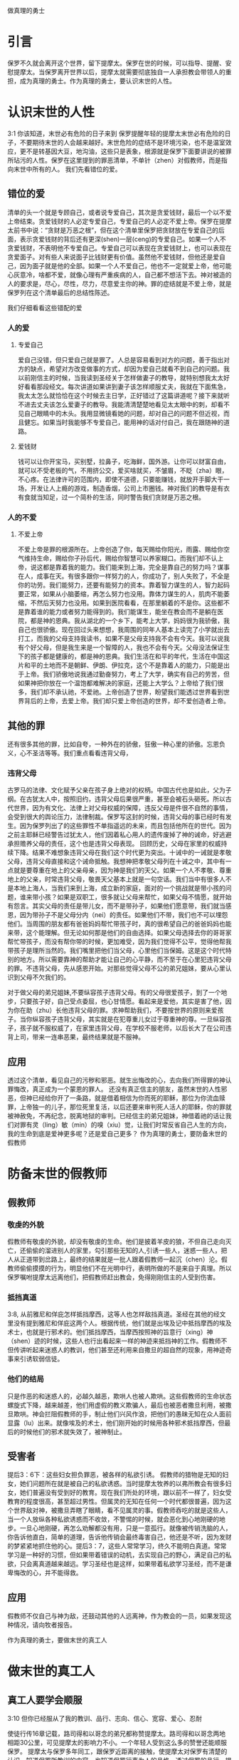 做真理的勇士

* 引言

保罗不久就会离开这个世界，留下提摩太。保罗在世的时候，可以指导、提醒、安慰提摩太。当保罗离开世界以后，提摩太就需要彻底独自一人承担教会带领人的重担，成为真理的勇士。作为真理的勇士，要认识末世的人性。
  
* 认识末世的人性
3:1 你该知道，末世必有危险的日子来到
保罗提醒年轻的提摩太末世必有危险的日子，不要期待末世的人会越来越好。末世危险的症结不是环境污染，也不是温室效应，更不是转基因大豆，地沟油，这些只是表象，根源就是保罗下面要讲说的被罪所玷污的人性。保罗在这里提到的罪恶清单，不单针（zhen）对假教师，而是指向末世中所有的人。
我们先看错位的爱。
** 错位的爱 
清单的头一个就是专顾自己，或者说专爱自己，其次是贪爱钱财，最后一个以不爱上帝结束。贪爱钱财的人必定专爱自己，专爱自己的人必定不爱上帝。保罗在提摩太前书中说：“贪财是万恶之根”，但在这个清单里保罗把贪财放在专爱自己的后面，表示贪爱钱财的背后还有更深(shen)一层(ceng)的专爱自己。如果一个人不贪爱钱财，不表明他不专爱自己。专爱自己可以表现在贪爱钱财上，也可以表现在贪爱面子。对有些人来说面子比钱财更有价值。虽然他不爱钱财，但他还是爱自己，因为面子就是他的全部。如果一个人不爱自己，他也不一定就爱上帝，他可能心灰意冷，啥都不爱，就像心理有严重疾病的人，自己都不想活下去。神对被造的人的要求是，尽心，尽性，尽力，尽意爱主你的神。罪的症结就是不爱上帝，就是保罗列在这个清单最后的总结性陈述。

我们仔细看看这些错配的爱
*** 人的爱
**** 专爱自己
     爱自己没错，但只爱自己就是罪了。人总是容易看到对方的问题，善于指出对方的缺点，希望对方改变做事的方式，却因为爱自己就看不到自己的问题。我以前刚信主的时候，当我读到圣经关于怎样做妻子的教导，就特别想我太太好好看看那段经文。每次讲道如果讲到妻子该怎样顺服丈夫，我就在下面焦急，我太太怎么就恰恰在这个时候去主日学，正好错过了这篇讲道呢？接下来就听不进去丈夫该怎么爱妻子的教导。我能清清楚楚地看见太太眼中的刺，却看不见自己眼睛中的木头。我用显微镜看她的问题，却对自己的问题不但近视，而且健忘。如果当时我能够不专爱自己，能用神的话对付自己，我在跟随神的道路。
**** 爱钱财
  钱可以让你开宝马，买别墅，拉鼻子，吃海鲜，国外游。让你可以财富自由，就可以不受老板的气，不用挤公交，爱买啥就买，不皱眉，不眨（zha）眼，不心疼。在法律许可的范围内，即使不道德，只要能赚钱，就放开手脚大干一场，开发让人上瘾的游戏，制造香烟，公司上市圈钱。神对我们的教导是有衣有食就当知足，过一个简朴的生活，同时警告我们贪财是万恶之根。
*** 人的不爱
****  不爱上帝
     不爱上帝是罪的根源所在。上帝创造了你，每天赐给你阳光，雨露、赐给你空气维持生命，赐给你子孙后代，赐给你智慧可以养家糊口。而我们却不认上帝，说这都是靠着我的能力。我们能来到上海，完全是靠自己的努力吗？谋事在人，成事在天。有很多跟你一样努力的人，你成功了，别人失败了，不全是你的功劳。我们能努力，还要有能努力的资本。靠着智力谋生的人，智力起码要正常，如果从小脑萎缩，再怎么努力也没用。靠体力谋生的人，肌肉不能萎缩，不然后天努力也没用。如果到医院看看，在那里躺着的不是你。这些都不是靠着谁的能力或者努力能得到的。我们能谋生，能坐在教会而不是躺在医院，都是神的恩典。我从湖北的一个乡下，能考上大学，妈妈很为我骄傲，我自己也很骄傲。现在回过头来想想，我周围的同年人基本上读完了小学就出去打工，而我的父母支持我读书，如果不是父母支持我不会有今天。我可以说我有个好父母，但是我生来是一个智障的人，我也不会有今天。父母没法保证生下的孩子都是健康的，都是神的恩典。我们生活在和平的年代，生活在中国这片和平的土地而不是朝鲜、伊朗、伊拉克，这个不是靠着人的能力，只能是出于上帝。我们骄傲地说我通过勤奋努力，考上了大学，确实有自己的劳苦，但如果神把你放在一个温饱都难解决的家庭，还能上大学么？上帝给了我们很多，我们却不承认祂，不爱祂。上帝创造了世界，盼望我们能透过世界看到世界背后的上帝，去爱上帝。我们却只爱上帝创造的世界，却不爱创造者上帝。
** 其他的罪
  
 还有很多其他的罪，比如自夸，一种外在的骄傲，狂傲一种心里的骄傲。忘恩负义，心不圣洁等等。我们重点看看违背父母，
*** 违背父母
古罗马的法律、文化赋予父亲在孩子身上绝对的权柄。中国古代也是如此，父为子纲。在古犹太人中，按照旧约，违背父母后果很严重，甚至会被石头砸死。所以古代世界，因为有文化、法律上对父母权威的保障，违反父母是件很不自然的事情，会受到很大的舆论压力，法律制裁。保罗写这封的时候，违背父母的事已经时有发生。因为保罗列出了的这些罪性不单指遥远的未来，而且包括他所在的世代。因为之前主耶稣已经警告过犹太人，他们因着私心用人的遗传废掉了神的诫命，好逃避承担赡养父母的责任，这个也是违背父母表现。
回顾历史，父母在家里的权威持续下降。结果不难想象违背父母在我们这个时代更为突出。十诫中的一诫就是孝敬父母，违背父母直接和这个诫命抵触。我想神把孝敬父母列在十诫之中，其中有一点就是要尊重在地上的父亲母亲，因为神是我们的天父。如果一个人不孝敬、尊重地上的父亲，时常违背父母，敬畏天父基本上就是一句空话。我们当中有很多人不是本地上海人，当我们来到上海，成立新的家庭，面对的一个挑战就是带小孩的问题，谁来带小孩？如果是双职工，很多就让父母来帮忙，如果父母不情愿，就开始有怨言。其实父母的责任是带儿女，而不是带孙子，如果他们愿意带，我们就当感恩，因为带孙子不是父母分内（nei）的责任。如果他们不带，我们也不可以埋怨他们。当周围的朋友都有爸爸妈妈帮忙带孩子时，真的很希望自己的爸爸妈妈也能来带，这个能理解。但无论如何那是他们的自由选择。如果父母选择去你的哥哥家帮忙带孩子，而没有帮你带的时候，更加难受，因为我们觉得不公平，觉得他帮我带孩子是理所当然的。我们嘴里把他们当父母，心里他们当保姆。这是这个时代特别的地方。所以需要靠神的帮助才能让自己的心平静，而不至于在心里犯违背父母的罪。不违背父母，先从感恩开始。对那些觉得父母不公的弟兄姐妹，要从心里认识到父母不欠我们的。

对于做父母的弟兄姐妹,不要纵容孩子违背父母。有的父母很爱孩子，到了一个地步，只要孩子好，自己受点委屈，也心甘情愿。看起来是爱他，其实是害了他，因为你在助（zhu）长他违背父母的罪。求神帮助我们，不要按世界的原则来爱孩子。当你纵容孩子违背父母，其实就是在犯尊重儿女过于尊重神的尊。一旦纵容孩子，孩子就不服权威了，在家里违背父母，在学校不服老师，以后长大了在公司违背上司，带来一连串恶果，最终结果就是不服神。

** 应用
透过这个清单，看见自己的污秽和邪恶。就生出悔改的心，去向我们所得罪的神认罪悔改，真正成为一个蒙恩的罪人。
还没有真正信主的朋友，虽然末世的人性邪恶，但神已经给你开了一条路，就是借着相信为你而死的耶稣，那位为你流血赎罪，上帝独一的儿子，那位死里复活，以后还要来审判死人活人的耶稣，你的罪就被神赦免，不再纪念，脱离地狱的审判。已经信主的弟兄姐妹，神借着祂的话让我们对罪有灵（ling）敏（min）的嗅（xiu）觉，让我们时常反省自己人生的方向，我的生命到底是爱神更多呢？还是爱自己更多？ 
作为真理的勇士，要防备末世的假教师
* 防备末世的假教师
** 假教师
*** 敬虔的外貌
假教师有敬虔的外貌，却没有敬虔的生命。他们是披着羊皮的狼，不但自己走向灭亡，还偷偷的溜进别人的家里，勾引那些无知的人,引诱一些人，迷惑一些人，把人从正道带到岔路上，最终的结果就是一批人跟着假教师一起沉（chen）沦。假教师偷偷摸摸的行为，明显他们不在光明中行，表明所做的不是来自于真理。所以保罗嘱咐提摩太远离他们，把假教师赶出教会，免得刚刚信主的人受到伤害。
*** 抵挡真道
3:8, 从前雅尼和佯庇怎样抵挡摩西，这等人也怎样敌挡真道。圣经在其他的经文里没有提到雅尼和佯庇这两个人。根据传统，他们就是出埃及记中抵挡摩西的埃及术士，也就是行邪术的。他们抵挡摩西，当摩西按照神的旨意行（xing）神（shen）迹的时候，这些人也行出看起来一样的神迹来抵挡神的工作。假教师不但传讲听起来迷惑人的教训，他们甚至还利用来自撒旦的超自然的现象，用神迹奇事来引诱软弱信徒。
*** 他们的结局
    只是作恶的和迷惑人的，必越久越恶，欺哄人也被人欺哄。这些假教师的生命状态螺旋式下降，越来越差，他们用虚假的教义欺骗人，最后也被恶者撒旦利用，被撒旦欺哄。神会拦阻假教师的手，制止他们兴风作浪，把他们的愚昧无知在众人面前显露（lu）出来。就像埃及的术士，他们刚开始的时候用各种邪术抵挡摩西，但最后的时候他们的邪术就失效了，被神制止。
** 受害者 
提后3：6下：这些妇女担负罪恶，被各样的私欲引诱。
假教师的猎物是无知的妇女，她们问题所在就是被自己的私欲诱惑。当时提摩太牧养的以弗所教会有很多妇女，她们普遍没有受到好的教育。现在我们所处的环境，跟以前不一样了，妇女受教育的程度很高，甚至超过男性。但属灵的无知在任何一个时代都很普遍，因为这个世界敌对神，被撒旦弄瞎了眼睛，看不见属灵的事。假教师吞吃的就是这些人，当一个人放纵各种私欲诱惑而不收敛，不警惕的时候，就会恶化到心地刚硬的地步。一旦心地刚硬，再怎么劝解都没有用，只是一意孤行。就像被传销洗脑的人，你告诉他直白，简单的道理，告诉他传销会最终毒害自己，他还是不听，因为发财的梦紧紧地抓住他的心。提后3：7，这些人常常学习，终久不能明白真道。常常学习是一种好的习惯，但如果带着错误的动机，去实现自己的野心，满足自己的私欲，只会离真道越来越远。学习圣经也是这样，如果带着私欲学习圣经，而不是谦卑悔改的心，并不能得救。
** 应用
假教师不仅自己与神为敌，还鼓动其他的人远离神，作为教会的一员，如果发现这种情况，请向牧者报告。

作为真理的勇士，要做末世的真工人
* 做末世的真工人
** 真工人要学会顺服
   3:10 但你已经服从了我的教训、品行、志向、信心、宽容、爱心、忍耐

使徒行传16章记载，路司得和以哥念的弟兄都称赞提摩太。路司得和以哥念两地相距30公里，可见提摩太的影响力不小。一个年轻人受到这么多的赞誉还能顺服保罗。
提摩太与保罗多年同工，跟保罗近距离的接触，使提摩太对保罗有清楚的认识，知道保罗所教训的内容，也知道保罗行事为人的品格。透过保罗的品行，提摩太知道保罗传讲的和行出来的是一致的。知道保罗在基督里所立的志向，就是要传福音，得主的喜悦（林后5：9，所以，无论是住在身内，离开身外，我们立了志向，要得主的喜悦）。知道保罗那不以福音为耻的信心，还有保罗的宽容，爱心，忍耐。 保罗生活的目标、方向都聚焦在福音上。这一切提摩太清楚明白，而且他也顺服保罗，效法保罗。末世的假教师自高自大，任意妄为，但末世的真工人不受周围环境的影响，出污泥而不染，展现出来美好顺服的品质。

** 真工人要忍受苦难
保罗第一次传道的途中路过安提阿，以哥念和路司得，在那里受到了一个又一个，越来越大的逼迫。在这里讲述的逼迫、苦难都记载在使徒行传13~14章。我们简单回顾一下：在彼西底的安提阿保罗，巴拿巴被赶出城外。就前往以哥念，在那里抵挡真道的人要用石头打保罗一行人，但他们毫发无损地逃到路司得。而在路司得，他们用石头打保罗，这次真的被打着了，而且他们以为保罗被打死了，就把保罗拖到城外。
但保罗在逼迫中看到主对他的保守和拯救。保罗说：在这一切的苦难中，主把我救出来。主没有让保罗免（mian）受苦难，而是先允许他经历苦难，然后把他从苦难之中救出来。神不会忘记在苦难中属神百姓，更不会忘记在苦难中神的仆人，不会任由苦难一直持续下去。就像保罗在路司得的时候，徒14:20，门徒正围着他，他就起来，走进城去。众人都以为他死了，但他却能站起来，走进城去。一个被打得快要死的人，就算是逃过一劫，也应该是遍体鳞伤，需要好好休养才能慢慢恢复。但保罗当时自己起来了，这个不能不说是一个神迹。我们在苦难中才会经历神迹，更重要的是在苦难中才能真知神是帮助我们的，才会发自肺腑地说神是帮助我的，神是拯救我的。就像保罗所说，在这一切的苦难中，主把我救出来。

神的百姓中，不仅仅是使徒、先知、教师们要受逼迫。保罗告诉我们所有的信徒都要受逼迫。 提后3:12，不但如此，凡立志在基督耶稣里敬虔度日的，也都要受逼迫。这句话换一个角度说，如果你不受逼迫，就你就没有在基督耶稣里立志敬虔度日。保罗在这里提醒提摩太，对前面的道路要清晰的认识，苦难在前面等待着他，但正是前方的苦难表明他是在基督里敬虔度日的人。当然我们所处的环境中不太可能碰到保罗经历的那种逼迫，我们碰到的逼迫更多来自于心灵和心理层面，逼迫表现出来的方式也不同。我们团契中有位姐妹，信主才2年时间不到，没信主前跟她丈夫闹矛盾，总是她得胜，有时还对他老公动拳头，扔凳子。后来她信主了，跟团契的人谈她的难处，说老公奚落她，老公还怪罪她因为信主的缘故生意不如从前。这位姐妹不信主的时候，逼迫丈夫，信了主后，就被丈夫的逼迫。这是基督徒生命成长的一个过程， 从一个人受逼迫的状况，在逼迫中的心态大概就能看出一个人的信仰程度。每一个对信仰认真负责的人，都应当反思：我为主的缘故受到过逼迫、苦难、嘲笑、歧视、白眼吗？

** 真工人要牢记真道
*** 真理的源头来自于神
圣经大约四十位的作者，66卷书，最早的一卷的写作时间是公元前1500左右，最后一卷是公元后95年左右。他们生活的年代跨越1600年，他们没有见过面，也没有商量过，但却写出主题一致，没有冲突的圣经。是什么力量组织不同的人，在1600的时间里写出一致的内容呢？圣经在历史上受到了很多的攻击。公元303年罗马皇帝戴克里先，下令焚烧所有的圣经。在文革期间，圣经也遭到焚烧。但圣经还是很神奇保存下来了。什么力量保守圣经在几千年的时间里能面对破坏，却能完好地流传下来呢？全世界发行量最大的书籍就是圣经，累计超过100亿本，目前大约每年卖1亿本。没有其他的任何书籍可以和圣经相比。2013年统计全世界共有70亿人，只有3亿五千万的人没有自己的母语圣经，只有不到5%的人没有自己的母语圣经。2016年10月份的统计数据显示，全世界有7097种仍在使用的语言，其中3223种语言已经有翻译好的圣经，另外有2422种语言的圣经正在翻译中。是什么力量把圣经推向全世界，是什么力量把圣经翻译成这么多种的文字呢？我们周围的人把圣经当做一种书而已，但我们信徒要知道圣经的源头就是神。如果圣经不是来自于神，怎么解释这些事实呢？提后3：16，圣经都是神所默示的。这个“都”字表明圣经中所有的句子，所有的字都是神默示的，没有例外。这个当然是指的原文圣经，我们现在手上拿到的和合本圣经是翻译过来的，没有原文圣经那样的权威，但对普通信徒来说已经足够满足属灵生命的需要。神所默示的就是神吹气的意思，可以理解为神说出这些圣经的话语。表面上看圣经是人写的，但本质是人被圣经感动说出神的话来。

*** 真理存在心里的原因
 保罗劝勉提摩太把真道存在心里。提摩太一直以来都在学习真道，小时候跟母亲和外祖母学习，后来再跟保罗学习。而且提摩太确信所学习的真道，没有疑惑。把真道存在心里有两个原因，首先是跟谁学的，其次是圣经本身。保罗把跟谁学的摆在前面，因为带领学习圣经的那个人对信徒的影响巨大。如果你跟着异端学习圣经，最后很有可能你就成为一个异端。如果带领你学圣经的人，对圣经马马虎虎，最后你对圣经也马马虎虎。我知道有个弟兄，不但向自己的同学传福音，把同学带到教会，而且还跟他私下经常在微信上读经打卡。读经打卡表明他对圣经很当真，用实际行动表明圣经很重要，很宝贵。鼓励弟兄姐妹带领人信主的时候，不但能带到教会，还能自己带领他一起学习圣经。带领提摩太学习圣经的是谁呢？就是他的母亲和外祖母。在古罗马，七岁以前的小孩，母亲承担教养的责任，如果是儿子，七岁以后，父亲开始主导儿子的教育。提摩太的父亲不信主，自然不会想到要培养出一个在信徒。所以提摩太接受圣经的教导主要在七岁以前短短几年时间里，由母亲和外祖母主导，可见提摩太母亲和外祖母在他信仰上所下的功夫和认真的程度。提摩太从外祖母和母亲对信仰的认真，她们的品行，行事为人的方式中知道她们所传讲是真理，是可靠的。我想提摩太的外祖母和母亲在生活中经历了一些难处，不然提摩太的母亲，作为一个敬（jing）虔（qian）的人，不会嫁一个不信主的人。但尽管有难处，她们还是结出丰硕的成果，不但自己的名字能记载在圣经上，被神纪念，还培养出敬虔的提摩太，成为带领教会、被神重用的仆人。我们中间的妈妈们，即使家里只有你一人信主，只要你在孩子面前对信仰认真，给孩子树立榜样，一样能结出丰盛的果实。把真道存在心里的第二个原因就是圣经。提后3：15并且知道你是从小明白圣经。提摩太在母亲和外祖母的带领下，以正确的态度、方式学习圣经，明白圣经，知道圣经就是神的话。如果我们以谦卑的态度读圣经，就能知道耶和华是带来安慰平安的神，保守我们灵魂的神，是永远爱我们的神，拯救我们脱离审判的神。

*** 真道在人心里的果效
**** 使人因信基督有得救的智慧
保罗写这封信的时候，新约圣经还没有完全成书，所以他指的主要是旧约圣经。旧约圣经里虽然没有明确地提到耶稣，但整本旧约圣经都是为耶稣做见证。主耶稣也亲自证实旧约是为祂作见证，约翰福音5：39，你们查看圣经，因你们以为内中有永生，给我做见证的就是这经。圣经有它的文学价值，道德高度，但这些不是圣经的目的。圣经的目的就是使人得救。通过圣经，就能更深刻认识自己，明白自己是一个完全的罪人，清楚神的公义，知道罪的后果就是死，晓得神预备了耶稣代替我们流血牺牲。借着相信耶稣基督为我们所做的一切，圣经使人有得救的智慧。研读圣经，如果不信耶稣，仍然不能得救。

**** 装备圣徒预备行各样的善事
     圣经的另一个目的就是装备圣徒。有四个不同的方面：教训，督责，使人归正，教导人学义。教训和督责有关于教义，使人归正和教导人学义有关于行为。圣经不但告诉我们信仰的内容，也告诉我们行动的指南。错误教义下面的好行为会助（zhu）长人的骄傲，错误行为下面的正确教义说明教义只在头脑里，还没有进到心里。圣经从积极的方面来教训、教导人学义。从消极方面督责、使人归正。我们读圣经的时候，神就借着圣经教训我们真实的，责备我们的错失，纠正我们的方向，引导我们行在良善之中。一方面神借着祂的话直接教训，管教，另一方面神也借着弟兄姐妹彼此教训，管教。作为神的真工人，应当按着圣经的教导去教训别人，督责他人，使他人归正，教导他人学义。积极的方面容易做，但消极的方面不容易做，比如使他人归正很少做到。不但怕得罪人，同时尺度难把握，万一力度不当就会伤害人。还担心搞不好对方以后不来教会，这种担心也是合理的，但神不是要我们做好好先生，神要我们顺服他的话去使人归正。如果看到弟兄姐妹的问题，而不指出来，会使他错失成长的机会，导致他一直活在人生的低谷。我认识一位培训主日学老师的老师，或者说，她的学生就是主日学的老师。她的课程对主日学的老师帮助很大。我参加过她的培训，那段时间里，大家一起早上灵修的时候，每个人轮流分享灵修的心得，好多人被她批评责备，因为灵修的内容不够深度。在分享个人难处的时候，如果她听到不合圣经的地方，她也毫不客气，一针见血（xie）地指明问题所在，指出很多自怨自怜的问题，而不是一味地纵容人活在软弱里面。教训，督责，使人归正，教导人学义这四方面都是来自于圣经真理，是被神所使用的方法，全面地使用能祝福到教会。在被弟兄姐妹归正的时候，可能心理上有点难受，而且对方的观点不一定正确，这个时候要我们有特别的宽容和爱心，因为对方也是因着爱心在归正我们。如果面子薄，不想被人纠正，最好的方法就是，(3s),多读圣经，被圣经的话直接归正。
     
* 结论
  末世的人性专爱自己，不爱上帝。提醒我们要省察日常的工作、生活中，到底有多少是为着爱自己，又有多少是为着爱神。神把我们放在这末世，不希望我们随从末世的人性，而是希望我们在这末世之中仍然能爱上帝。末世的假教师放纵私欲，要从无知的人身上骗得地上的好处，神对他的惩罚不会延迟。我们也要谨慎自己，在真理上好好用功，免得自己被假教师欺骗，免得落入神的审判。末世的真工人顺服真道，向生命好的信徒学习，预备为主的缘故受苦，用圣经装备自己，预备行各样的善事。
* 问题
1：分享你曾经教训、督责别人的经历，如果没有，请分享你被圣经，或被人教训、督责的经历。
2: 你是什么时候相信圣经就是神的话的？你用什么方式把圣经存在心里。
